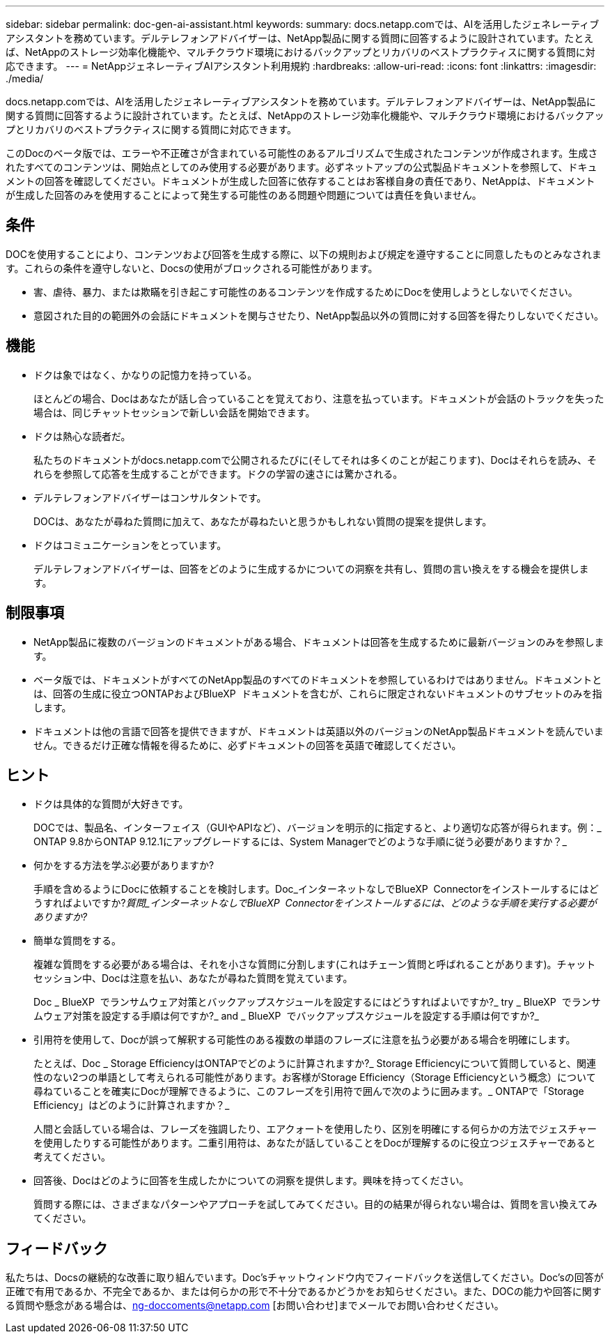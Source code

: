 ---
sidebar: sidebar 
permalink: doc-gen-ai-assistant.html 
keywords:  
summary: docs.netapp.comでは、AIを活用したジェネレーティブアシスタントを務めています。デルテレフォンアドバイザーは、NetApp製品に関する質問に回答するように設計されています。たとえば、NetAppのストレージ効率化機能や、マルチクラウド環境におけるバックアップとリカバリのベストプラクティスに関する質問に対応できます。 
---
= NetAppジェネレーティブAIアシスタント利用規約
:hardbreaks:
:allow-uri-read: 
:icons: font
:linkattrs: 
:imagesdir: ./media/


[role="lead"]
docs.netapp.comでは、AIを活用したジェネレーティブアシスタントを務めています。デルテレフォンアドバイザーは、NetApp製品に関する質問に回答するように設計されています。たとえば、NetAppのストレージ効率化機能や、マルチクラウド環境におけるバックアップとリカバリのベストプラクティスに関する質問に対応できます。

このDocのベータ版では、エラーや不正確さが含まれている可能性のあるアルゴリズムで生成されたコンテンツが作成されます。生成されたすべてのコンテンツは、開始点としてのみ使用する必要があります。必ずネットアップの公式製品ドキュメントを参照して、ドキュメントの回答を確認してください。ドキュメントが生成した回答に依存することはお客様自身の責任であり、NetAppは、ドキュメントが生成した回答のみを使用することによって発生する可能性のある問題や問題については責任を負いません。



== 条件

DOCを使用することにより、コンテンツおよび回答を生成する際に、以下の規則および規定を遵守することに同意したものとみなされます。これらの条件を遵守しないと、Docsの使用がブロックされる可能性があります。

* 害、虐待、暴力、または欺瞞を引き起こす可能性のあるコンテンツを作成するためにDocを使用しようとしないでください。
* 意図された目的の範囲外の会話にドキュメントを関与させたり、NetApp製品以外の質問に対する回答を得たりしないでください。




== 機能

* ドクは象ではなく、かなりの記憶力を持っている。
+
ほとんどの場合、Docはあなたが話し合っていることを覚えており、注意を払っています。ドキュメントが会話のトラックを失った場合は、同じチャットセッションで新しい会話を開始できます。

* ドクは熱心な読者だ。
+
私たちのドキュメントがdocs.netapp.comで公開されるたびに(そしてそれは多くのことが起こります)、Docはそれらを読み、それらを参照して応答を生成することができます。ドクの学習の速さには驚かされる。

* デルテレフォンアドバイザーはコンサルタントです。
+
DOCは、あなたが尋ねた質問に加えて、あなたが尋ねたいと思うかもしれない質問の提案を提供します。

* ドクはコミュニケーションをとっています。
+
デルテレフォンアドバイザーは、回答をどのように生成するかについての洞察を共有し、質問の言い換えをする機会を提供します。





== 制限事項

* NetApp製品に複数のバージョンのドキュメントがある場合、ドキュメントは回答を生成するために最新バージョンのみを参照します。
* ベータ版では、ドキュメントがすべてのNetApp製品のすべてのドキュメントを参照しているわけではありません。ドキュメントとは、回答の生成に役立つONTAPおよびBlueXP  ドキュメントを含むが、これらに限定されないドキュメントのサブセットのみを指します。
* ドキュメントは他の言語で回答を提供できますが、ドキュメントは英語以外のバージョンのNetApp製品ドキュメントを読んでいません。できるだけ正確な情報を得るために、必ずドキュメントの回答を英語で確認してください。




== ヒント

* ドクは具体的な質問が大好きです。
+
DOCでは、製品名、インターフェイス（GUIやAPIなど）、バージョンを明示的に指定すると、より適切な応答が得られます。例：_ ONTAP 9.8からONTAP 9.12.1にアップグレードするには、System Managerでどのような手順に従う必要がありますか？_

* 何かをする方法を学ぶ必要がありますか?
+
手順を含めるようにDocに依頼することを検討します。Doc_インターネットなしでBlueXP  Connectorをインストールするにはどうすればよいですか?_質問_インターネットなしでBlueXP  Connectorをインストールするには、どのような手順を実行する必要がありますか?_

* 簡単な質問をする。
+
複雑な質問をする必要がある場合は、それを小さな質問に分割します(これはチェーン質問と呼ばれることがあります)。チャットセッション中、Docは注意を払い、あなたが尋ねた質問を覚えています。

+
Doc _ BlueXP  でランサムウェア対策とバックアップスケジュールを設定するにはどうすればよいですか?_ try _ BlueXP  でランサムウェア対策を設定する手順は何ですか?_ and _ BlueXP  でバックアップスケジュールを設定する手順は何ですか?_

* 引用符を使用して、Docが誤って解釈する可能性のある複数の単語のフレーズに注意を払う必要がある場合を明確にします。
+
たとえば、Doc _ Storage EfficiencyはONTAPでどのように計算されますか?_ Storage Efficiencyについて質問していると、関連性のない2つの単語として考えられる可能性があります。お客様がStorage Efficiency（Storage Efficiencyという概念）について尋ねていることを確実にDocが理解できるように、このフレーズを引用符で囲んで次のように囲みます。_ ONTAPで「Storage Efficiency」はどのように計算されますか？_

+
人間と会話している場合は、フレーズを強調したり、エアクォートを使用したり、区別を明確にする何らかの方法でジェスチャーを使用したりする可能性があります。二重引用符は、あなたが話していることをDocが理解するのに役立つジェスチャーであると考えてください。

* 回答後、Docはどのように回答を生成したかについての洞察を提供します。興味を持ってください。
+
質問する際には、さまざまなパターンやアプローチを試してみてください。目的の結果が得られない場合は、質問を言い換えてみてください。





== フィードバック

私たちは、Docsの継続的な改善に取り組んでいます。Doc'sチャットウィンドウ内でフィードバックを送信してください。Doc'sの回答が正確で有用であるか、不完全であるか、または何らかの形で不十分であるかどうかをお知らせください。また、DOCの能力や回答に関する質問や懸念がある場合は、ng-doccoments@netapp.com [お問い合わせ]までメールでお問い合わせください。
